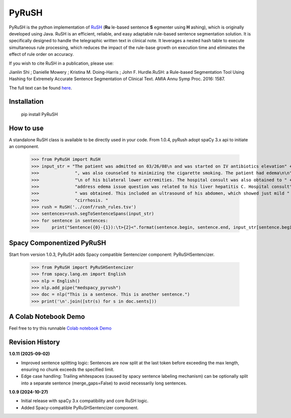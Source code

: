 PyRuSH
=========



PyRuSH is the python implementation of `RuSH <https://github.com/jianlins/RuSH>`_ (**Ru** le-based sentence **S** egmenter using **H** ashing), which is originally developed using Java. RuSH is an efficient, reliable, and easy adaptable rule-based sentence segmentation solution. It is specifically designed to handle the telegraphic written text in clinical note. It leverages a nested hash table to execute simultaneous rule processing, which reduces the impact of the rule-base growth on execution time and eliminates the effect of rule order on accuracy.

If you wish to cite RuSH in a publication, please use:

Jianlin Shi ; Danielle Mowery ; Kristina M. Doing-Harris ; John F. Hurdle.RuSH: a Rule-based Segmentation Tool Using Hashing for Extremely Accurate Sentence Segmentation of Clinical Text. AMIA Annu Symp Proc. 2016: 1587.

The full text can be found `here <https://knowledge.amia.org/amia-63300-1.3360278/t005-1.3362920/f005-1.3362921/2495498-1.3363244/2495498-1.3363247?timeStamp=1479743941616>`_.



Installation
------------

    pip install PyRuSH


How to use
------------

A standalone RuSH class is available to be directly used in your code. From 1.0.4, pyRush adopt spaCy 3.x api to initiate an component.

    >>> from PyRuSH import RuSH
    >>> input_str = "The patient was admitted on 03/26/08\n and was started on IV antibiotics elevation" +\
    >>>              ", was also counseled to minimizing the cigarette smoking. The patient had edema\n\n" +\
    >>>              "\n of his bilateral lower extremities. The hospital consult was also obtained to " +\
    >>>              "address edema issue question was related to his liver hepatitis C. Hospital consult" +\
    >>>              " was obtained. This included an ultrasound of his abdomen, which showed just mild " +\
    >>>              "cirrhosis. "
    >>> rush = RuSH('../conf/rush_rules.tsv')
    >>> sentences=rush.segToSentenceSpans(input_str)
    >>> for sentence in sentences:
    >>>     print("Sentence({0}-{1}):\t>{2}<".format(sentence.begin, sentence.end, input_str[sentence.begin:sentence.end]))
    
Spacy Componentized PyRuSH
---------------------------
Start from version 1.0.3, PyRuSH adds Spacy compatible Sentencizer component: PyRuSHSentencizer.

    >>> from PyRuSH import PyRuSHSentencizer
    >>> from spacy.lang.en import English
    >>> nlp = English()
    >>> nlp.add_pipe("medspacy_pyrush")
    >>> doc = nlp("This is a sentence. This is another sentence.")
    >>> print('\n'.join([str(s) for s in doc.sents]))
    

    
A Colab Notebook Demo
---------------------------
Feel free to try this runnable `Colab notebook Demo <https://colab.research.google.com/drive/1gX9MzZTQiPw8G3x_vUwZbiSXGtbI0uIX?usp=sharing>`_

Revision History
----------------

**1.0.11 (2025-09-02)**

- Improved sentence splitting logic: Sentences are now split at the last token before exceeding the max length, ensuring no chunk exceeds the specified limit.
- Edge case handling: Trailing whitespaces (caused by spacy sentence labeling mechanism) can be optionally split into a separate sentence (merge_gaps=False) to avoid necessarily long sentences.

**1.0.9 (2024-10-27)**

- Initial release with spaCy 3.x compatibility and core RuSH logic.
- Added Spacy-compatible PyRuSHSentencizer component.
